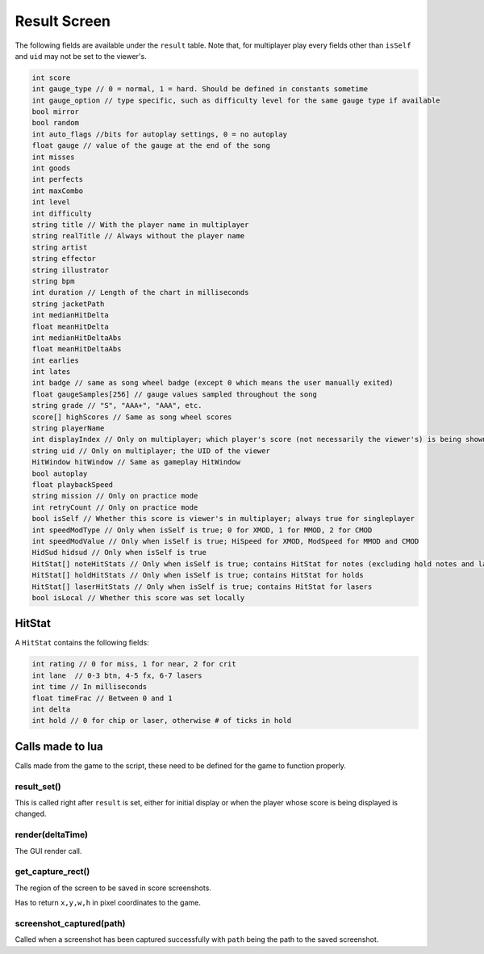Result Screen
=============
The following fields are available under the ``result`` table.
Note that, for multiplayer play every fields other than ``isSelf`` and ``uid`` may not be set to the viewer's.

.. code-block:: c#

    int score
    int gauge_type // 0 = normal, 1 = hard. Should be defined in constants sometime
    int gauge_option // type specific, such as difficulty level for the same gauge type if available    
    bool mirror
    bool random
    int auto_flags //bits for autoplay settings, 0 = no autoplay
    float gauge // value of the gauge at the end of the song
    int misses
    int goods
    int perfects
    int maxCombo
    int level
    int difficulty
    string title // With the player name in multiplayer
    string realTitle // Always without the player name
    string artist
    string effector
    string illustrator
    string bpm
    int duration // Length of the chart in milliseconds
    string jacketPath
    int medianHitDelta
    float meanHitDelta
    int medianHitDeltaAbs
    float meanHitDeltaAbs
    int earlies
    int lates
    int badge // same as song wheel badge (except 0 which means the user manually exited)
    float gaugeSamples[256] // gauge values sampled throughout the song
    string grade // "S", "AAA+", "AAA", etc.
    score[] highScores // Same as song wheel scores
    string playerName 
    int displayIndex // Only on multiplayer; which player's score (not necessarily the viewer's) is being shown right not
    string uid // Only on multiplayer; the UID of the viewer
    HitWindow hitWindow // Same as gameplay HitWindow
    bool autoplay
    float playbackSpeed
    string mission // Only on practice mode
    int retryCount // Only on practice mode
    bool isSelf // Whether this score is viewer's in multiplayer; always true for singleplayer
    int speedModType // Only when isSelf is true; 0 for XMOD, 1 for MMOD, 2 for CMOD
    int speedModValue // Only when isSelf is true; HiSpeed for XMOD, ModSpeed for MMOD and CMOD
    HidSud hidsud // Only when isSelf is true
    HitStat[] noteHitStats // Only when isSelf is true; contains HitStat for notes (excluding hold notes and lasers) 
    HitStat[] holdHitStats // Only when isSelf is true; contains HitStat for holds
    HitStat[] laserHitStats // Only when isSelf is true; contains HitStat for lasers
    bool isLocal // Whether this score was set locally

HitStat
*******
A ``HitStat`` contains the following fields:
    
.. code-block:: c

    int rating // 0 for miss, 1 for near, 2 for crit
    int lane  // 0-3 btn, 4-5 fx, 6-7 lasers
    int time // In milliseconds
    float timeFrac // Between 0 and 1
    int delta
    int hold // 0 for chip or laser, otherwise # of ticks in hold


Calls made to lua
*****************
Calls made from the game to the script, these need to be defined for the game
to function properly.

result_set()
^^^^^^^^^^^^
This is called right after ``result`` is set, either for initial display or when the player whose score is being displayed is changed.

render(deltaTime)
^^^^^^^^^^^^^^^^^
The GUI render call.

get_capture_rect()
^^^^^^^^^^^^^^^^^^
The region of the screen to be saved in score screenshots.

Has to return ``x,y,w,h`` in pixel coordinates to the game.

screenshot_captured(path)
^^^^^^^^^^^^^^^^^^^^^^^^^
Called when a screenshot has been captured successfully with ``path`` being the
path to the saved screenshot.